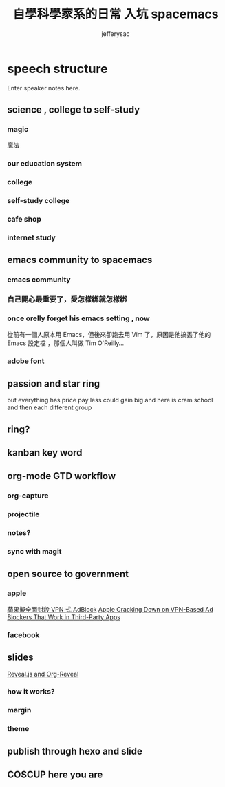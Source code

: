 
#+Title: 自學科學家系的日常 入坑 spacemacs
#+Author: jefferysac 
#+Email: jeffery.sac@gmail.com
#+OPTIONS: toc:nil num:nil	
#+OPTIONS: reveal_width:1600
#+OPTIONS: reveal_height:400
#+REVEAL_MARGIN: 0.1
#+REVEAL_MIN_SCALE: 0.5
#+REVEAL_MAX_SCALE: 1.5
#+OPTIONS: reveal_center:nil 
#+OPTIONS: reveal_rolling_links:t reveal_keyboard:t reveal_overview:t 
#+REVEAL_HLEVEL: 2
#+REVEAL_TRANS: default   
#+REVEAL_THEME: black
#+REVEAL_HEAD_PREAMBLE: <meta name="description" content="Title">
* speech structure
#+BEGIN_NOTES
  Enter speaker notes here.
#+END_NOTES
** science , college to self-study 
*** magic
    魔法
# 當初的中二少年為了獲得魔法才去研究科學，但是科學這東西實在太～魔幻了，四大元素力發出的光芒到，我們手上的魔法面板，而我們能成為操控它們的魔法使
*** our education system
*** college
*** self-study college
*** cafe shop
*** internet study
** emacs community to spacemacs
*** emacs community 
*** 自己開心最重要了，愛怎樣綁就怎樣綁
*** once orelly forget his emacs setting , now
從前有一個人原本用 Emacs，但後來卻跑去用 Vim 了，原因是他搞丟了他的 Emacs 設定檔 ，那個人叫做 Tim O'Reilly...
*** adobe font
** passion and star ring 
but everything has price 
pay less could gain big
and here is cram school
and then each different group 
** ring?
** kanban key word  
** org-mode GTD workflow
*** org-capture 
*** projectile
*** notes?
*** sync with magit 
** open source to government
*** apple
[[https://technews.tw/2017/07/19/apple-cracking-down-on-vpn-based-ad-blockers-that-work-in-third-party-apps/][蘋果擬全面封殺 VPN 式 AdBlock]]
[[https://www.macrumors.com/2017/07/14/apple-ad-blocking-app-crackdown/][Apple Cracking Down on VPN-Based Ad Blockers That Work in Third-Party Apps]]
*** facebook 
** slides 
  [[https://github.com/yjwen/org-reveal][Reveal.js and Org-Reveal]] 
*** how it works?
*** margin
*** theme
** publish through hexo and slide
** COSCUP here you are 
